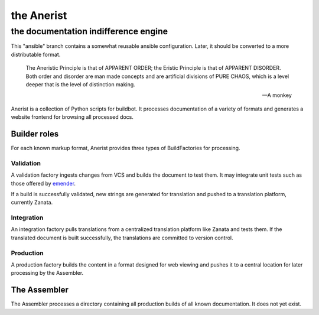=============
 the Anerist
=============
---------------------------------------
 the documentation indifference engine
---------------------------------------
This "ansible" branch contains a somewhat reusable ansible configuration.  Later, it should be converted to a more distributable format.

    The Aneristic Principle is that of APPARENT ORDER; the Eristic
    Principle is that of APPARENT DISORDER. Both order and disorder are man made
    concepts and are artificial divisions of PURE CHAOS, which is a level deeper
    that is the level of distinction making.

    -- A monkey

Anerist is a collection of Python scripts for buildbot.  It processes documentation of a variety of formats and generates a website frontend for browsing all processed docs.

Builder roles
================

For each known markup format, Anerist provides three types of BuildFactories for processing.

Validation
------------
A validation factory ingests changes from VCS and builds the document to test them.  It may integrate unit tests such as those offered by `emender <https://github.com/emender/emender>`_.

If a build is successfully validated, new strings are generated for translation and pushed to a translation platform, currently Zanata.

Integration
-------------
An integration factory pulls translations from a centralized translation platform like Zanata and tests them.  If the translated document is built successfully, the translations are committed to version control.

Production
------------
A production factory builds the content in a format designed for web viewing and pushes it to a central location for later processing by the Assembler.

The Assembler
===============
The Assembler processes a directory containing all production builds of all known documentation.  It does not yet exist.

